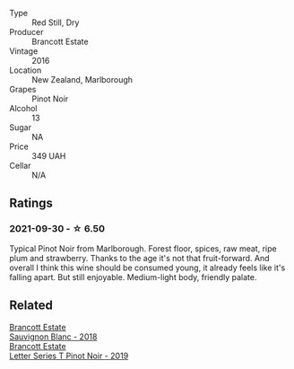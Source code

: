 #+attr_html: :class wine-main-image
[[file:/images/de/295137-6c7a-406f-9821-d0e2e9f9ed2d/2021-10-02-10-49-11-AD36241D-4113-409A-910F-56C26831BDF4-1-105-c.webp]]

- Type :: Red Still, Dry
- Producer :: Brancott Estate
- Vintage :: 2016
- Location :: New Zealand, Marlborough
- Grapes :: Pinot Noir
- Alcohol :: 13
- Sugar :: NA
- Price :: 349 UAH
- Cellar :: N/A

** Ratings

*** 2021-09-30 - ☆ 6.50

Typical Pinot Noir from Marlborough. Forest floor, spices, raw meat,
ripe plum and strawberry. Thanks to the age it's not that
fruit-forward. And overall I think this wine should be consumed young,
it already feels like it's falling apart. But still enjoyable.
Medium-light body, friendly palate.

** Related

#+begin_export html
<div class="flex-container">
  <a class="flex-item flex-item-left" href="/wines/f163c749-3095-462a-be4c-a809a616f767.html">
    <section class="h text-small text-lighter">Brancott Estate</section>
    <section class="h text-bolder">Sauvignon Blanc - 2018</section>
  </a>

  <a class="flex-item flex-item-right" href="/wines/77312847-db16-4aa4-ad60-59576ffa9b6f.html">
    <section class="h text-small text-lighter">Brancott Estate</section>
    <section class="h text-bolder">Letter Series T Pinot Noir - 2019</section>
  </a>

</div>
#+end_export
